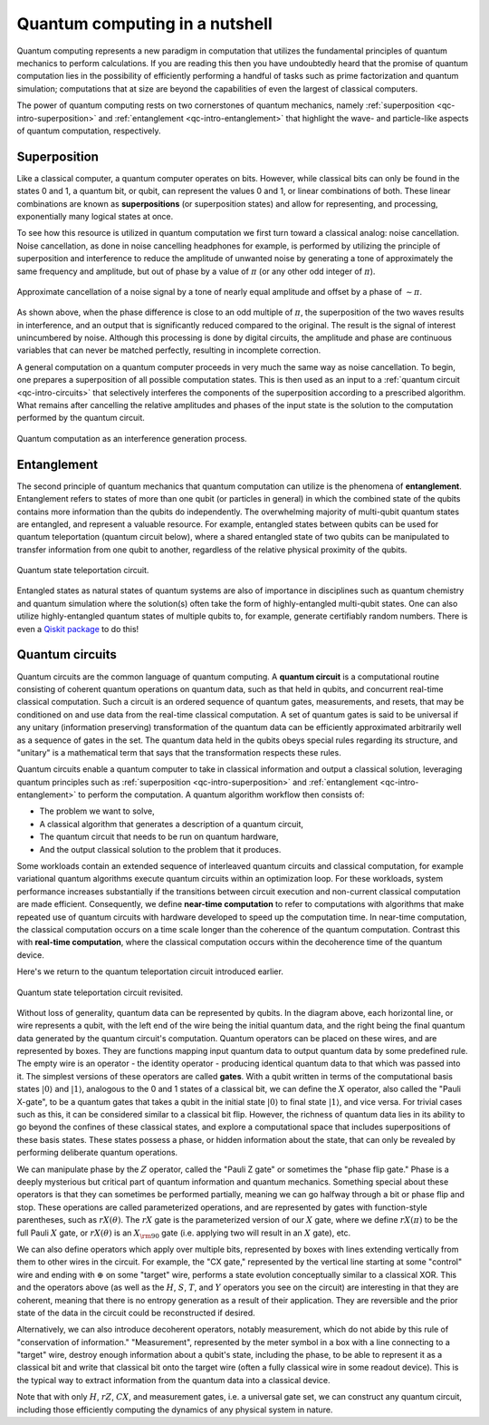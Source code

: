 .. _qc-intro:

===============================
Quantum computing in a nutshell
===============================

Quantum computing represents a new paradigm in computation that utilizes the fundamental
principles of quantum mechanics to perform calculations.  If you are reading this then you
have undoubtedly heard that the promise of quantum computation lies in the possibility of
efficiently performing a handful of tasks such as prime factorization and quantum simulation;
computations that at size are beyond the capabilities of even the largest of classical computers.

The power of quantum computing rests on two cornerstones of quantum mechanics, namely
:ref:`superposition <qc-intro-superposition>` and
:ref:`entanglement <qc-intro-entanglement>` that highlight the wave- and particle-like aspects
of quantum computation, respectively.


.. _qc-intro-superposition:

Superposition
=============

Like a classical computer, a quantum computer operates on bits.  However, while classical bits can
only be found in the states 0 and 1, a quantum bit, or qubit, can represent the values 0 and 1,
or linear combinations of both.  These linear combinations are known as **superpositions**
(or superposition states) and allow for representing, and processing, exponentially many
logical states at once.

To see how this resource is utilized in quantum computation we first turn toward a classical
analog: noise cancellation.  Noise cancellation, as done in noise cancelling headphones for example,
is performed by utilizing the principle of superposition and interference to reduce the amplitude
of unwanted noise by generating a tone of approximately the same frequency and amplitude, but out
of phase by a value of :math:`\pi` (or any other odd integer of :math:`\pi`).

.. figure:: images/noise_cancel.png
   :scale: 40 %
   :align: center

   Approximate cancellation of a noise signal by a tone of nearly equal amplitude
   and offset by a phase of :math:`\sim \pi`.


As shown above, when the phase difference is close to an odd multiple of :math:`\pi`,
the superposition of the two waves results in interference, and an output that is
significantly reduced compared to the original.  The result is the signal of interest
unincumbered by noise. Although this processing is done by digital circuits, the amplitude
and phase are continuous variables that can never be matched perfectly, resulting in
incomplete correction.

A general computation on a quantum computer proceeds in very much the same way as
noise cancellation. To begin, one prepares a superposition of all possible computation
states.  This is then used as an input to a :ref:`quantum circuit <qc-intro-circuits>` that
selectively interferes the components of the superposition according to a prescribed algorithm.
What remains after cancelling the relative amplitudes and phases of the input state is the
solution to the computation performed by the quantum circuit.

.. figure:: images/quantum_interference.png
   :align: center

   Quantum computation as an interference generation process.

.. _qc-intro-entanglement:

Entanglement
============

The second principle of quantum mechanics that quantum computation can utilize is the
phenomena of **entanglement**.  Entanglement refers to states of more than one qubit
(or particles in general) in which the combined state of the qubits contains more
information than the qubits do independently.  The overwhelming majority of multi-qubit quantum
states are entangled, and represent a valuable resource.  For example, entangled states between
qubits can be used for quantum teleportation (quantum circuit below), where a shared entangled
state of two qubits can be manipulated to transfer information from one qubit to another,
regardless of the relative physical proximity of the qubits.


.. figure:: images/teleportation.png
   :align: center

   Quantum state teleportation circuit.

Entangled states as natural states of quantum systems are also of importance in disciplines
such as quantum chemistry and quantum simulation where the solution(s) often take the form
of highly-entangled multi-qubit states.  One can also utilize highly-entangled quantum states
of multiple qubits to, for example, generate certifiably random numbers.  There is even a `Qiskit
package <https://qiskit-rng.readthedocs.io/en/latest/>`_ to do this!


.. _qc-intro-circuits:

Quantum circuits
================

Quantum circuits are the common language of quantum computing.  A **quantum circuit** is a
computational routine consisting of coherent quantum operations on quantum data, such as that
held in qubits, and concurrent real-time classical computation. Such a circuit is an ordered
sequence of quantum gates, measurements, and resets, that may be conditioned on and use data
from the real-time classical computation. A set of quantum gates is said to be universal if
any unitary (information preserving) transformation of the quantum data can be efficiently
approximated arbitrarily well as a sequence of gates in the set. The quantum data held in
the qubits obeys special rules regarding its structure, and "unitary" is a mathematical
term that says that the transformation respects these rules.

Quantum circuits enable a quantum computer to take in classical information and output a
classical solution, leveraging quantum principles such as
:ref:`superposition <qc-intro-superposition>` and
:ref:`entanglement <qc-intro-entanglement>` to perform the computation.
A quantum algorithm workflow then consists of:

- The problem we want to solve,
- A classical algorithm that generates a description of a quantum circuit,
- The quantum circuit that needs to be run on quantum hardware,
- And the output classical solution to the problem that it produces.


Some workloads contain an extended sequence of interleaved quantum circuits and classical
computation, for example variational quantum algorithms execute quantum circuits within an
optimization loop. For these workloads, system performance increases substantially if the
transitions between circuit execution and non-current classical computation are made efficient.
Consequently, we define **near-time computation** to refer to computations with algorithms that make
repeated use of quantum circuits with hardware developed to speed up the computation time. In
near-time computation, the classical computation occurs on a time scale longer than the coherence
of the quantum computation. Contrast this with **real-time computation**, where the classical
computation occurs within the decoherence time of the quantum device.

Here's we return to the quantum teleportation circuit introduced earlier.

.. figure:: images/teleportation_detailed.png
   :align: center

   Quantum state teleportation circuit revisited.

Without loss of generality, quantum data can be represented by qubits. In the diagram above,
each horizontal line, or wire represents a qubit, with the left end of the wire being the
initial quantum data, and the right being the final quantum data generated by the quantum
circuit's computation. Quantum operators can be placed on these wires, and are represented
by boxes. They are functions mapping input quantum data to output quantum data by some
predefined rule. The empty wire is an operator - the identity operator - producing identical
quantum data to that which was passed into it. The simplest versions of these operators are
called **gates**. With a qubit written in terms of the computational basis states
:math:`|0\rangle` and :math:`|1\rangle`, analogous to the 0 and 1 states of a classical
bit, we can define the :math:`X` operator, also called the "Pauli X-gate", to be a quantum
gates that takes a qubit in the initial state :math:`|0\rangle` to final state
:math:`|1\rangle`, and vice versa. For trivial cases such as this, it can be considered
similar to a classical bit flip. However, the richness of quantum data lies in its ability
to go beyond the confines of these classical states, and explore a computational space that
includes superpositions of these basis states. These states possess a phase, or hidden information
about the state, that can only be revealed by performing deliberate quantum operations.
 
We can manipulate phase by the :math:`Z` operator, called the "Pauli Z gate" or sometimes the
"phase flip gate." Phase is a deeply mysterious but critical part of quantum information
and quantum mechanics. Something special about these operators is that they can sometimes
be performed partially, meaning we can go halfway through a bit or phase flip and stop.
These operations are called parameterized operations, and are represented by gates with
function-style parentheses, such as :math:`rX(\theta)`. The :math:`rX` gate is the
parameterized version of our :math:`X` gate, where we define :math:`rX(\pi)` to be the
full Pauli :math:`X` gate, or :math:`rX(\theta)` is an :math:`X_{\rm 90}`
gate (i.e. applying two will result in an :math:`X` gate), etc.
 
We can also define operators which apply over multiple bits, represented by boxes with
lines extending vertically from them to other wires in the circuit. For example, the
"CX gate," represented by the vertical line starting at some "control" wire and ending
with :math:`\oplus` on some "target" wire, performs a state evolution conceptually similar to a
classical XOR. This and the operators above (as well as the :math:`H`, :math:`S`, :math:`T`,
and :math:`Y` operators you see on the circuit) are interesting in that they are coherent,
meaning that there is no entropy generation as a result of their application. They are
reversible and the prior state of the data in the circuit could be reconstructed if desired.
 
Alternatively, we can also introduce decoherent operators, notably measurement, which do
not abide by this rule of "conservation of information." "Measurement", represented by
the meter symbol in a box with a line connecting to a "target" wire, destroy enough
information about a qubit's state, including the phase, to be able to represent it as
a classical bit and write that classical bit onto the target wire (often a fully classical
wire in some readout device). This is the typical way to extract information from the
quantum data into a classical device.
 
Note that with only :math:`H`, :math:`rZ`, :math:`CX`, and measurement gates, i.e. a universal
gate set, we can construct any quantum circuit, including those efficiently computing the dynamics
of any physical system in nature.
